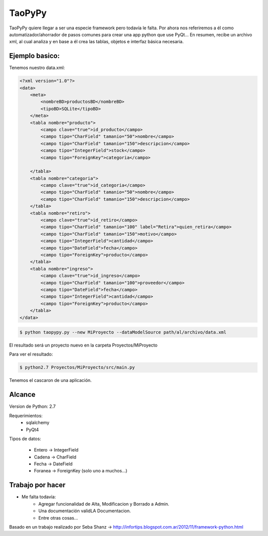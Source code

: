 ****************************************
TaoPyPy
****************************************

TaoPyPy quiere llegar a ser una especie framework pero todavía le falta.
Por ahora nos referiremos a él como automatizador/ahorrador de pasos comunes para crear una app python que use PyQt...
En resumen, recibe un archivo xml, al cual analiza y en base a él crea las tablas, objetos e interfaz básica necesaria.


-------------------
Ejemplo basico:
-------------------

Tenemos nuestro data.xml:

.. code-block:: html

    <?xml version="1.0"?>
    <data>
        <meta>
            <nombreBD>productosBD</nombreBD>
            <tipoBD>SQLite</tipoBD>
        </meta>
        <tabla nombre="producto">
            <campo clave="true">id_producto</campo>
            <campo tipo="CharField" tamanio="50">nombre</campo>
            <campo tipo="CharField" tamanio="150">descripcion</campo>
            <campo tipo="IntegerField">stock</campo>
            <campo tipo="ForeignKey">categoria</campo>
            
        </tabla>
        <tabla nombre="categoria">
            <campo clave="true">id_categoria</campo>
            <campo tipo="CharField" tamanio="50">nombre</campo>
            <campo tipo="CharField" tamanio="150">descripcion</campo>
        </tabla>
        <tabla nombre="retiro">
            <campo clave="true">id_retiro</campo>
            <campo tipo="CharField" tamanio="100" label="Retira">quien_retira</campo>
            <campo tipo="CharField" tamanio="150">motivo</campo>
            <campo tipo="IntegerField">cantidad</campo>
            <campo tipo="DateField">fecha</campo>
            <campo tipo="ForeignKey">producto</campo>
        </tabla>
        <tabla nombre="ingreso">
            <campo clave="true">id_ingreso</campo>
            <campo tipo="CharField" tamanio="100">proveedor</campo>
            <campo tipo="DateField">fecha</campo>
            <campo tipo="IntegerField">cantidad</campo>
            <campo tipo="ForeignKey">producto</campo>
        </tabla>
    </data>


.. code-block:: bash

    $ python taopypy.py --new MiProyecto --dataModelSource path/al/archivo/data.xml

El resultado será un proyecto nuevo en la carpeta Proyectos/MiProyecto

Para ver el resultado:

.. code-block:: bash

    $ python2.7 Proyectos/MiProyecto/src/main.py

Tenemos el cascaron de una aplicación.


-------------------
Alcance
-------------------

Version de Python: 2.7

Requerimientos:
    - sqlalchemy
    - PyQt4

Tipos de datos:

    - Entero -> IntegerField
    - Cadena -> CharField
    - Fecha -> DateField
    - Foranea -> ForeignKey (solo uno a muchos...)


-------------------
Trabajo por hacer
-------------------

- Me falta todavía:
    - Agregar funcionalidad de Alta, Modificacion y Borrado a Admin.
    - Una documentación validLA Documentacion.
    - Entre otras cosas...


Basado en un trabajo realizado por Seba Shanz -> http://infortips.blogspot.com.ar/2012/11/framework-python.html

